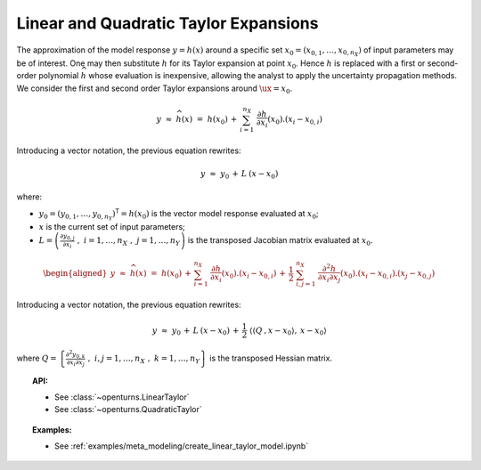 Linear and Quadratic Taylor Expansions
--------------------------------------

| The approximation of the model response
  :math:`\underline{y} = h(\underline{x})` around a specific set
  :math:`\underline{x}_0 = (x_{0,1},\dots,x_{0,n_{X}})` of input
  parameters may be of interest. One may then substitute :math:`h` for
  its Taylor expansion at point :math:`\underline{x}_0`. Hence :math:`h`
  is replaced with a first or second-order polynomial
  :math:`\widehat{h}` whose evaluation is inexpensive, allowing the
  analyst to apply the uncertainty propagation methods.
| We consider the first and second order Taylor expansions around
  :math:`\ux=\underline{x}_0`.

  .. math::

    \underline{y} \, \, \approx \, \, \widehat{h}(\underline{x}) \, \, = \, \, h(\underline{x}_0) \, + \,  \sum_{i=1}^{n_{X}} \; \frac{\partial h}{\partial x_i}(\underline{x}_0).\left(x_i - x_{0,i} \right)

Introducing a vector notation, the previous equation rewrites:

.. math::

    \underline{y} \, \, \approx \, \,  \underline{y}_0 \, + \, \underline{\underline{L}} \: \left(\underline{x}-\underline{x}_0\right)

where:

-  :math:`\underline{y_0} = (y_{0,1} , \dots, y_{0,n_Y})^{\textsf{T}}=  h(\underline{x}_0)`
   is the vector model response evaluated at :math:`\underline{x}_0`;

-  :math:`\underline{x}` is the current set of input parameters;

-  :math:`\underline{\underline{L}} = \left( \frac{\partial y_{0,j}}{\partial x_i} \, \, , \, \, i=1,\ldots, n_X \, \, , \, \, j=1, \ldots, n_Y \right)`
   is the transposed Jacobian matrix evaluated at
   :math:`\underline{x}_0`.

  .. math::

     \begin{aligned}
         \underline{y} \, \, \approx \, \, \widehat{h}(\underline{x}) \, \, = \, \,
         h(\underline{x}_0) \, +  \, \sum_{i=1}^{n_{X}} \;  \frac{\partial h}{\partial x_i}(\underline{x}_0).\left(x_i - x_{0,i} \right) \, + \, \frac{1}{2} \; \sum_{i,j=1}^{n_X} \;  \frac{\partial^2 h}{\partial x_i \partial x_j}(\underline{x}_0).\left(x_i - x_{0,i} \right).\left(x_j - x_{0,j} \right)
       \end{aligned}

Introducing a vector notation, the previous equation rewrites:

.. math::

    \underline{y} \, \, \approx  \, \,  \underline{y}_0 \, + \,  \underline{\underline{L}} \: \left(\underline{x}-\underline{x}_0\right) \, + \,  \frac{1}{2} \; \left\langle \left\langle\underline{\underline{\underline{Q}}}\:,\underline{x}-\underline{x}_0 \right\rangle,\:\underline{x}-\underline{x}_0 \right\rangle

where
:math:`\underline{\underline{Q}} = \left\{ \frac{\partial^2 y_{0,k}}{\partial x_i \partial x_j} \, \, , \, \, i,j=1,\ldots, n_X \, \, , \, \, k=1, \ldots, n_Y \right\}`
is the transposed Hessian matrix.



.. topic:: API:

    - See :class:`~openturns.LinearTaylor`
    - See :class:`~openturns.QuadraticTaylor`

.. topic:: Examples:

    - See :ref:`examples/meta_modeling/create_linear_taylor_model.ipynb`

